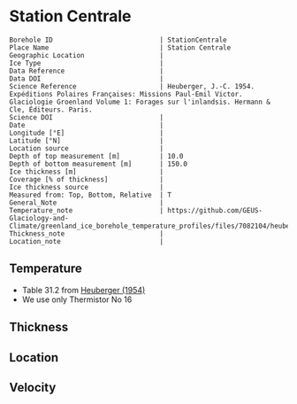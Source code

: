 * Station Centrale
:PROPERTIES:
:header-args:jupyter-python+: :session ds :kernel ds
:clearpage: t
:END:

#+NAME: ingest_meta
#+BEGIN_SRC bash :results verbatim :exports results
cat meta.bsv | sed 's/|/@| /' | column -s"@" -t
#+END_SRC

#+RESULTS: ingest_meta
#+begin_example
Borehole ID                           | StationCentrale
Place Name                            | Station Centrale
Geographic Location                   | 
Ice Type                              | 
Data Reference                        | 
Data DOI                              | 
Science Reference                     | Heuberger, J.-C. 1954. Expéditions Polaires Françaises: Missions Paul-Emil Victor. Glaciologie Groenland Volume 1: Forages sur l'inlandsis. Hermann & Cle, Éditeurs. Paris.
Science DOI                           | 
Date                                  | 
Longitude [°E]                        | 
Latitude [°N]                         | 
Location source                       | 
Depth of top measurement [m]          | 10.0
Depth of bottom measurement [m]       | 150.0
Ice thickness [m]                     | 
Coverage [% of thickness]             | 
Ice thickness source                  | 
Measured from: Top, Bottom, Relative  | T
General_Note                          | 
Temperature_note                      | https://github.com/GEUS-Glaciology-and-Climate/greenland_ice_borehole_temperature_profiles/files/7082104/heuberger_1954.pdf
Thickness_note                        | 
Location_note                         | 
#+end_example


** Temperature

+ Table 31.2 from [[https://github.com/GEUS-Glaciology-and-Climate/greenland_ice_borehole_temperature_profiles/files/7082104/heuberger_1954.pdf][Heuberger (1954)]]
+ We use only Thermistor No 16

** Thickness

** Location

** Velocity

** Data                                                 :noexport:

#+NAME: ingest_data
#+BEGIN_SRC bash :exports results
cat data.csv | sort -t, -n -k1
#+END_SRC

#+RESULTS: ingest_data
|   d |      t |
|  10 | -27.35 |
|  15 | -27.04 |
|  17 |  -27.0 |
|  18 | -27.03 |
|  20 | -26.98 |
|  25 | -27.05 |
|  30 | -27.12 |
|  35 | -27.27 |
|  40 |  -27.3 |
|  45 |  -27.4 |
|  50 | -27.46 |
|  55 | -27.52 |
|  60 | -27.55 |
|  65 |  -27.6 |
|  70 | -27.65 |
|  75 | -27.68 |
|  80 |  -27.7 |
|  85 | -27.72 |
|  90 | -27.73 |
|  95 | -27.75 |
| 100 | -27.76 |
| 105 | -27.77 |
| 110 | -27.77 |
| 115 | -27.78 |
| 120 | -27.78 |
| 125 | -27.78 |
| 130 | -27.78 |
| 135 | -27.78 |
| 140 | -27.78 |
| 145 | -27.78 |
| 150 | -27.78 |


